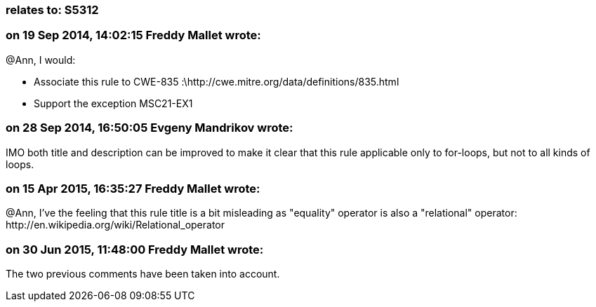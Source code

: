 === relates to: S5312

=== on 19 Sep 2014, 14:02:15 Freddy Mallet wrote:
@Ann, I would:

* Associate this rule to CWE-835 :\http://cwe.mitre.org/data/definitions/835.html
* Support the exception MSC21-EX1

=== on 28 Sep 2014, 16:50:05 Evgeny Mandrikov wrote:
IMO both title and description can be improved to make it clear that this rule applicable only to for-loops, but not to all kinds of loops.

=== on 15 Apr 2015, 16:35:27 Freddy Mallet wrote:
@Ann, I've the feeling that this rule title is a bit misleading as "equality" operator is also a "relational" operator: \http://en.wikipedia.org/wiki/Relational_operator

=== on 30 Jun 2015, 11:48:00 Freddy Mallet wrote:
The two previous comments have been taken into account.

